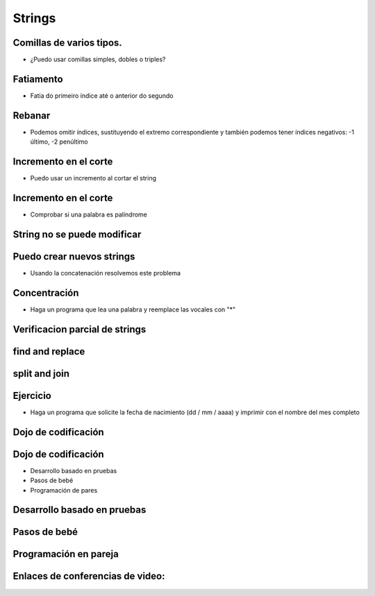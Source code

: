 =======
Strings
=======


.. image:: img/TWP10_001.jpeg
   :height: 14.925cm
   :width: 9.258cm
   :align: center
   :alt: 

Comillas de varios tipos.
=========================



+ ¿Puedo usar comillas simples, dobles o triples?




.. codelens:: Example5_1
         
        x = "aguacate"
        print(x)
        y = "McDonald's"
        print(y)
        form = '''
        <html>
               <head>
                  <title> Teste </title>
               </head>
               <body>
                  <p>Testando</p>
               </body>
         <html>'''



Fatiamento
==========



+ Fatia do primeiro índice até o anterior do segundo


.. codelens:: Example5_2
         
        x = "0123456789"
        print(x[0:2])
        print(x[1:2])
        print(x[2:4])
        print(x[0:5])
        print(x[1:8])


Rebanar
========



+ Podemos omitir índices, sustituyendo el extremo correspondiente y
  también podemos tener índices negativos: -1 último, -2 penúltimo


.. codelens:: Example5_3
         
        x = "0123456789"
        print(x[:2])
        print(x[4:])
        print(x[4:-1])
        print(x[-4:-1])
        print(x[:])



Incremento en el corte
=======================



+ Puedo usar un incremento al cortar el string



.. codelens:: Example5_4
         
        texto = "papa cuando nace"
        print(texto[::2])
        print(texto[::-1])


Incremento en el corte
=======================



+ Comprobar si una palabra es palíndrome

.. activecode:: Example5_5
   :nocodelens:
   :stdin:

   palabra  =input('Palabra: ')
   if palabra == palabra[::-1]:
    print('%s é palíndrome' %palabra)
   else:
     print('%s no es un palíndrome' %palabra


String no se puede modificar
============================


.. activecode:: Example5_6
   :nocodelens:
   :stdin:

   texto = "Hola mundo!"
   texto[0] = '@'


Puedo crear nuevos strings
==========================



+ Usando la concatenación resolvemos este problema


.. activecode:: Example5_7
   :nocodelens:
   :stdin:

   texto = "Alô Mundo"
   texto = '@' + texto[1:]
   print(texto)



Concentración
=============



+ Haga un programa que lea una palabra y reemplace las vocales con "*"


.. activecode:: Example5_8
   :nocodelens:
   :stdin:

   palabra  =input('Palabra: ')
   k = 0
   intercambio = ""
   while k < len(palabra):
      if palabra[k] in 'aeiou:
       intercambio = intercambio + '*'
      else:
       intercambio = intercambio + palabra[k]
      k+=1
   print("Nueva palabra %s" %intercambio)


Verificacion parcial de strings
===============================


.. codelens:: Example5_9
         
        archivo = 'prog.py'
        print(archivo.startswith('p'))
        print(archivo.endswith('p'))
        contestar = "Si"
        print(contestar.lower())
        print(contestar.upper())
        print(contestar.lower() en 'si no si no')


find and replace
================


.. codelens:: Example5_10
         
        s = 'un tigre, dos tigres, tres tigres'
        print(s.find('tigre'))
        print(s.find('tigre',4))
        print(s.find('tigre',16))
        print(s.replace('tigre','gato'))
        s = s.replace('tigre','gato')
        print(s)


split and join
==============


.. codelens:: Example5_11
         
        txt = 'papa cuando nace'
        print(txt.split())
        data = '21/02/2011'
        print(data.split('/'))
        ip = '198.188.10.144'
        print(ip.split('.'))
        times = ['Palmeiras', 'Santos', 'Corintios']
        print('/'.join(times))

Ejercicio
=========



+ Haga un programa que solicite la fecha de nacimiento (dd / mm / aaaa) y
  imprimir con el nombre del mes completo


.. activecode:: Example5_12
   :nocodelens:
   :stdin:

   dia, mes , año = input('Data (dd/mm/aaaa): ').split('/')
   meses = ['Enero', 'febrero', 'marzo', 'abril', 'mayo', 'junio', 'julio', 'agosto', 'septiembre', 'octubre', 'noviembre', 'diciembre']
   print('Tu naces en: ')
   print('%s de %s de %s' %(dia,meses[int(mês)-1],ano))



Dojo de codificación
====================


.. image:: img/TWP18_015.jpeg
   :height: 14.251cm
   :width: 19.001cm
   :align: center
   :alt: 


Dojo de codificación
=====================



+ Desarrollo basado en pruebas
+ Pasos de bebé
+ Programación de pares



Desarrollo basado en pruebas
============================


.. image:: img/TWP18_016.png
   :height: 11.032cm
   :width: 17.726cm
   :align: center
   :alt: 


Pasos de bebé
=============


.. image:: img/TWP18_017.jpeg
   :height: 12.624cm
   :width: 17.704cm
   :align: center
   :alt: 


Programación en pareja
======================


.. image:: img/TWP18_018.png
   :height: 13.711cm
   :width: 18.201cm
   :align: center
   :alt: 

Enlaces de conferencias de video:
=================================

.. youtube:: t5sE9ruRHHM
      :height: 315
      :width: 560
      :align: center

.. youtube:: TQkvGiwXhdQ
      :height: 315
      :width: 560
      :align: center

.. youtube:: __OGe-uUBmg
      :height: 315
      :width: 560
      :align: center

.. youtube:: OInhmFfmNXE
      :height: 315
      :width: 560
      :align: center

.. youtube:: zOp-YBp3yzI
      :height: 315
      :width: 560
      :align: center

.. youtube:: DR4CuztiMpY
      :height: 315
      :width: 560
      :align: center

.. disqus::
   :shortname: pyzombis
   :identifier: lecture5


